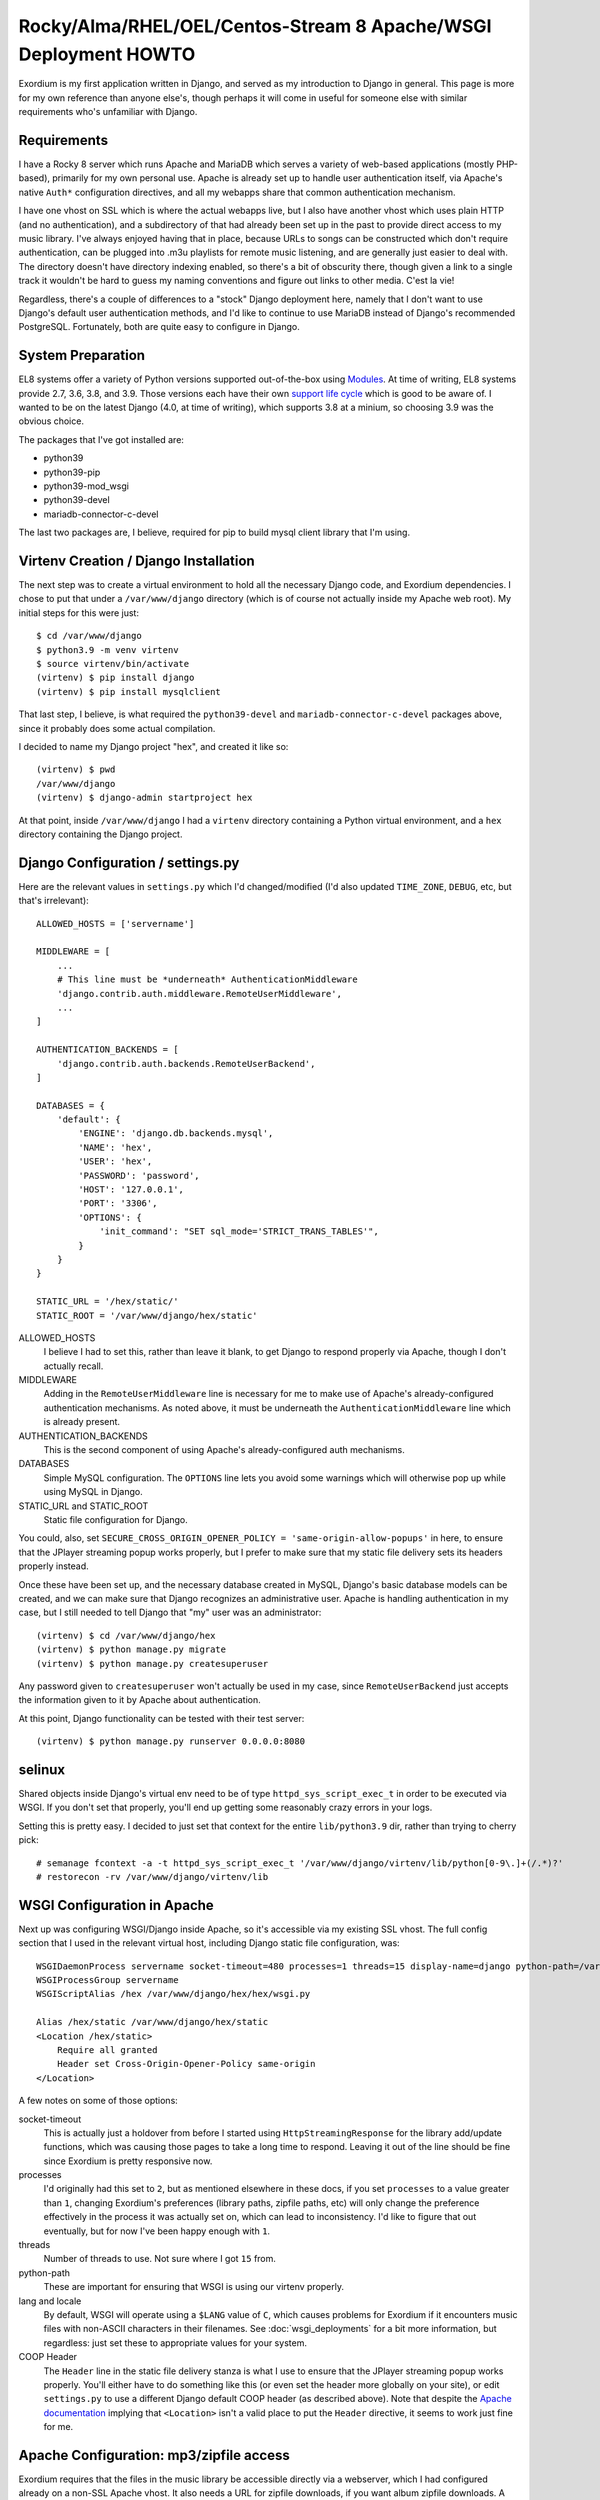 .. Notes on Apache deployments

Rocky/Alma/RHEL/OEL/Centos-Stream 8 Apache/WSGI Deployment HOWTO
================================================================

Exordium is my first application written in Django, and served as
my introduction to Django in general.  This page is more for my own
reference than anyone else's, though perhaps it will come in
useful for someone else with similar requirements who's unfamiliar
with Django.

Requirements
------------

I have a Rocky 8 server which runs Apache and MariaDB
which serves a variety of web-based applications (mostly PHP-based),
primarily for my own personal use.  Apache is already set up to handle user
authentication itself, via Apache's native ``Auth*`` configuration
directives, and all my webapps share that common authentication
mechanism.

I have one vhost on SSL which is where the actual webapps live, but
I also have another vhost which uses plain HTTP (and no authentication),
and a subdirectory of that had already been set up in the past to
provide direct access to my music library.  I've always enjoyed having
that in place, because URLs to songs can be constructed which don't
require authentication, can be plugged into .m3u playlists for remote
music listening, and are generally just easier to deal with.  The
directory doesn't have directory indexing enabled, so there's a bit
of obscurity there, though given a link to a single track it wouldn't
be hard to guess my naming conventions and figure out links to other
media.  C'est la vie!

Regardless, there's a couple of differences to a "stock" Django deployment
here, namely that I don't want to use Django's default user authentication
methods, and I'd like to continue to use MariaDB instead of Django's
recommended PostgreSQL.  Fortunately, both are quite easy to configure
in Django.

System Preparation
------------------

EL8 systems offer a variety of Python versions supported out-of-the-box
using `Modules <https://access.redhat.com/documentation/en-us/red_hat_enterprise_linux/8/html/installing_managing_and_removing_user-space_components/introduction-to-modules_using-appstream>`_.
At time of writing, EL8 systems provide 2.7, 3.6, 3.8, and 3.9.  Those
versions each have their own `support life cycle <https://access.redhat.com/support/policy/updates/rhel8-app-streams-life-cycle>`_
which is good to be aware of.  I wanted to be on the latest Django (4.0,
at time of writing), which supports 3.8 at a minium, so choosing 3.9
was the obvious choice.

The packages that I've got installed are:

- python39
- python39-pip
- python39-mod_wsgi
- python39-devel
- mariadb-connector-c-devel

The last two packages are, I believe, required for pip to build mysql client
library that I'm using.

Virtenv Creation / Django Installation
--------------------------------------

The next step was to create a virtual environment to hold all the necessary
Django code, and Exordium dependencies.  I chose to put that under a
``/var/www/django`` directory (which is of course not actually inside my
Apache web root).  My initial steps for this were just::

    $ cd /var/www/django
    $ python3.9 -m venv virtenv
    $ source virtenv/bin/activate
    (virtenv) $ pip install django
    (virtenv) $ pip install mysqlclient

That last step, I believe, is what required the ``python39-devel`` and ``mariadb-connector-c-devel``
packages above, since it probably does some actual compilation.

I decided to name my Django project "hex", and created it like so::

    (virtenv) $ pwd
    /var/www/django
    (virtenv) $ django-admin startproject hex

At that point, inside ``/var/www/django`` I had a ``virtenv`` directory
containing a Python virtual environment, and a ``hex`` directory containing
the Django project.

Django Configuration / settings.py
----------------------------------

Here are the relevant values in ``settings.py`` which I'd changed/modified
(I'd also updated ``TIME_ZONE``, ``DEBUG``, etc, but that's irrelevant)::

    ALLOWED_HOSTS = ['servername']

    MIDDLEWARE = [
        ...
        # This line must be *underneath* AuthenticationMiddleware
        'django.contrib.auth.middleware.RemoteUserMiddleware',
        ...
    ]

    AUTHENTICATION_BACKENDS = [
        'django.contrib.auth.backends.RemoteUserBackend',
    ]

    DATABASES = {
        'default': {
            'ENGINE': 'django.db.backends.mysql',
            'NAME': 'hex',
            'USER': 'hex',
            'PASSWORD': 'password',
            'HOST': '127.0.0.1',
            'PORT': '3306',
            'OPTIONS': {
                'init_command': "SET sql_mode='STRICT_TRANS_TABLES'",
            }
        }
    }

    STATIC_URL = '/hex/static/'
    STATIC_ROOT = '/var/www/django/hex/static'

ALLOWED_HOSTS
    I believe I had to set this, rather than leave it blank, to get Django
    to respond properly via Apache, though I don't actually recall.

MIDDLEWARE
    Adding in the ``RemoteUserMiddleware`` line is necessary for me to
    make use of Apache's already-configured authentication mechanisms.
    As noted above, it must be underneath the ``AuthenticationMiddleware``
    line which is already present.

AUTHENTICATION_BACKENDS
    This is the second component of using Apache's already-configured
    auth mechanisms.

DATABASES
    Simple MySQL configuration.  The ``OPTIONS`` line lets you avoid some
    warnings which will otherwise pop up while using MySQL in Django.

STATIC_URL and STATIC_ROOT
    Static file configuration for Django.

You could, also, set ``SECURE_CROSS_ORIGIN_OPENER_POLICY = 'same-origin-allow-popups'``
in here, to ensure that the JPlayer streaming popup works properly, but
I prefer to make sure that my static file delivery sets its headers
properly instead.

Once these have been set up, and the necessary database created in MySQL,
Django's basic database models can be created, and we can make sure that
Django recognizes an administrative user.  Apache is handling authentication
in my case, but I still needed to tell Django that "my" user was an
administrator::

    (virtenv) $ cd /var/www/django/hex
    (virtenv) $ python manage.py migrate
    (virtenv) $ python manage.py createsuperuser

Any password given to ``createsuperuser`` won't actually be used in my case,
since ``RemoteUserBackend`` just accepts the information given to it by
Apache about authentication.

At this point, Django functionality can be tested with their test server::

    (virtenv) $ python manage.py runserver 0.0.0.0:8080

selinux
-------

Shared objects inside Django's virtual env need to be of type ``httpd_sys_script_exec_t``
in order to be executed via WSGI.  If you don't set that properly, you'll
end up getting some reasonably crazy errors in your logs.

Setting this is pretty easy.  I decided to just set that context for the entire
``lib/python3.9`` dir, rather than trying to cherry pick::

    # semanage fcontext -a -t httpd_sys_script_exec_t '/var/www/django/virtenv/lib/python[0-9\.]+(/.*)?'
    # restorecon -rv /var/www/django/virtenv/lib

WSGI Configuration in Apache
----------------------------

Next up was configuring WSGI/Django inside Apache, so it's accessible via
my existing SSL vhost.  The full config section that I used in the relevant
virtual host, including Django static file configuration, was::

    WSGIDaemonProcess servername socket-timeout=480 processes=1 threads=15 display-name=django python-path=/var/www/django/hex:/var/www/django/virtenv/lib/python3.9/site-packages lang='en_US.UTF-8' locale='en_US.UTF-8'
    WSGIProcessGroup servername
    WSGIScriptAlias /hex /var/www/django/hex/hex/wsgi.py

    Alias /hex/static /var/www/django/hex/static
    <Location /hex/static>
        Require all granted
        Header set Cross-Origin-Opener-Policy same-origin
    </Location>

A few notes on some of those options:

socket-timeout
    This is actually just a holdover from before I started using
    ``HttpStreamingResponse`` for the library add/update functions, which
    was causing those pages to take a long time to respond.  Leaving it
    out of the line should be fine since Exordium is pretty responsive
    now.

processes
    I'd originally had this set to ``2``, but as mentioned elsewhere in
    these docs, if you set ``processes`` to a value greater than ``1``, changing
    Exordium's preferences (library paths, zipfile paths, etc) will only
    change the preference effectively in the process it was actually set
    on, which can lead to inconsistency.  I'd like to figure that out
    eventually, but for now I've been happy enough with ``1``.

threads
    Number of threads to use.  Not sure where I got ``15`` from.

python-path
    These are important for ensuring that WSGI is using our virtenv properly.

lang and locale
    By default, WSGI will operate using a ``$LANG`` value of ``C``, which
    causes problems for Exordium if it encounters music files with non-ASCII
    characters in their filenames.  See :doc:`wsgi_deployments` for a bit more
    information, but regardless: just set these to appropriate values for your
    system.

COOP Header
    The ``Header`` line in the static file delivery stanza is what I use to
    ensure that the JPlayer streaming popup works properly.  You'll either
    have to do something like this (or even set the header more globally
    on your site), or edit ``settings.py`` to use a different Django default
    COOP header (as described above).  Note that despite the
    `Apache documentation <https://httpd.apache.org/docs/current/mod/mod_headers.html#header>`_
    implying that ``<Location>`` isn't a valid place to put the ``Header``
    directive, it seems to work just fine for me.

Apache Configuration: mp3/zipfile access
----------------------------------------

Exordium requires that the files in the music library be accessible directly
via a webserver, which I had configured already on a non-SSL Apache vhost.
It also needs a URL for zipfile downloads, if you want album zipfile downloads.
A vhost similar to the following would do the trick::

    <VirtualHost servername:80>
        ServerName servername
        # other common Apache config directives here

        Alias /music /var/audio
        <Directory /var/audio>
            Require all granted
            Options -Indexes
        </Directory>

        Alias /zipfiles /var/www/django/zipfiles
        <Directory /var/www/django/zipfiles>
            Require all granted
            Options -Indexes
        </Directory>

    </VirtualHost>

With that configuration, you'd end up setting the following in Django's settings:

- **Exordium Library Base Path:** ``/var/audio``
- **Exordium Media URL (for HTML5):** ``http://servername/music``
- **Exordium Media URL (for m3u):** ``http://servername/music``
- **Exordium Zip File Generation Path:** ``/var/www/django/zipfiles``
- **Exordium Zip File Retrieval URL:** ``http://servername/zipfiles``

Other Minor Tweaks
------------------

At this point, after an ``apachectl graceful`` Django itself should be
working properly inside the SSL vhost.  Other apps (such as Exordium itself)
can be installed with the virtenv active with simple
``pip install django-exordium`` commands, and following the other instructions
from :doc:`installation`.

One more thing I've done which required some Googling to figure out is that I wanted
Django's base project URL to redirect to Exordium, since Exordium is currently my
only Django app.  My project's ``urls.py`` looks like this, now, to support that::

    from django.contrib import admin
    from django.urls import path, re_path, include
    from django.views.generic.base import RedirectView

    urlpatterns = [
        re_path(r'^$', RedirectView.as_view(pattern_name='exordium:index')),
        path('admin/', admin.site.urls),
        path('exordium/', include('exordium.urls')),
    ]

